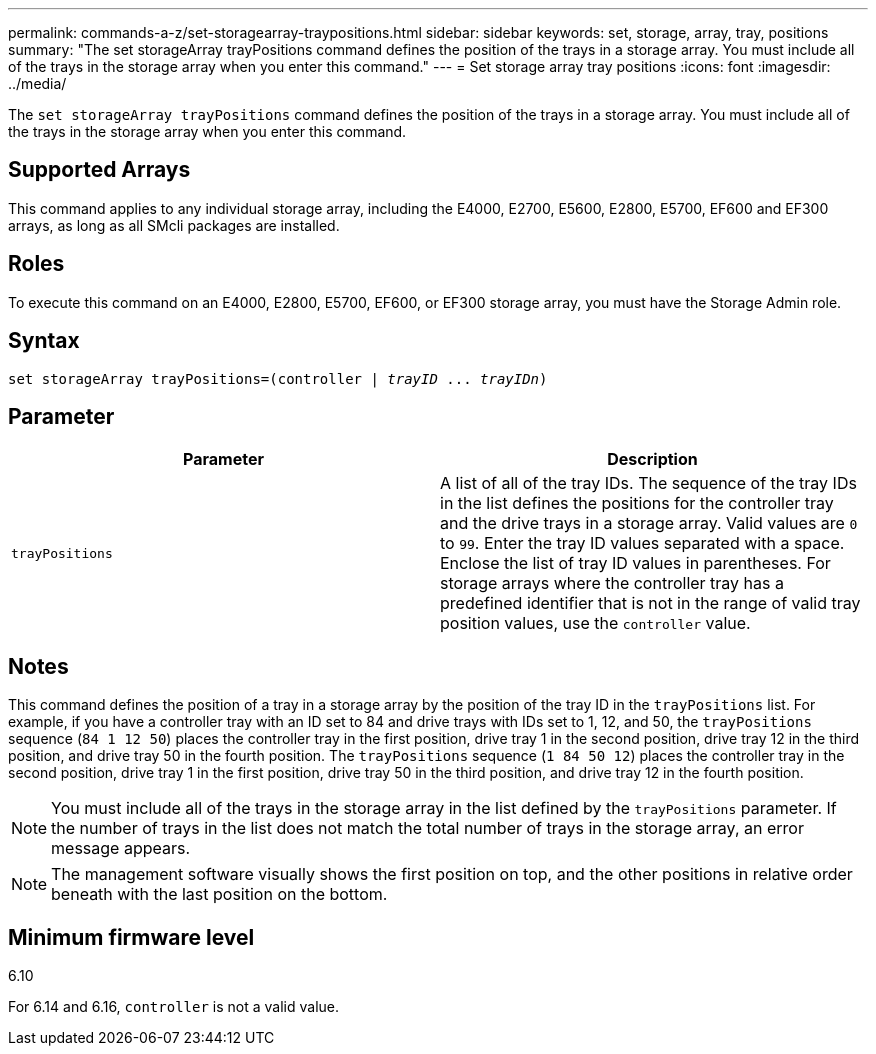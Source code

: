 ---
permalink: commands-a-z/set-storagearray-traypositions.html
sidebar: sidebar
keywords: set, storage, array, tray, positions
summary: "The set storageArray trayPositions command defines the position of the trays in a storage array. You must include all of the trays in the storage array when you enter this command."
---
= Set storage array tray positions
:icons: font
:imagesdir: ../media/

[.lead]
The `set storageArray trayPositions` command defines the position of the trays in a storage array. You must include all of the trays in the storage array when you enter this command.

== Supported Arrays

This command applies to any individual storage array, including the E4000, E2700, E5600, E2800, E5700, EF600 and EF300 arrays, as long as all SMcli packages are installed.

== Roles

To execute this command on an E4000, E2800, E5700, EF600, or EF300 storage array, you must have the Storage Admin role.

== Syntax
[subs=+macros]
[source,cli]
----
set storageArray trayPositions=pass:quotes[(controller | _trayID_ ... _trayIDn_)]
----

== Parameter

[cols="2*",options="header"]
|===
| Parameter| Description
a|
`trayPositions`
a|
A list of all of the tray IDs. The sequence of the tray IDs in the list defines the positions for the controller tray and the drive trays in a storage array. Valid values are `0` to `99`. Enter the tray ID values separated with a space. Enclose the list of tray ID values in parentheses. For storage arrays where the controller tray has a predefined identifier that is not in the range of valid tray position values, use the `controller` value.
|===

== Notes

This command defines the position of a tray in a storage array by the position of the tray ID in the `trayPositions` list. For example, if you have a controller tray with an ID set to 84 and drive trays with IDs set to 1, 12, and 50, the `trayPositions` sequence (`84 1 12 50`) places the controller tray in the first position, drive tray 1 in the second position, drive tray 12 in the third position, and drive tray 50 in the fourth position. The `trayPositions` sequence (`1 84 50 12`) places the controller tray in the second position, drive tray 1 in the first position, drive tray 50 in the third position, and drive tray 12 in the fourth position.

[NOTE]
====
You must include all of the trays in the storage array in the list defined by the `trayPositions` parameter. If the number of trays in the list does not match the total number of trays in the storage array, an error message appears.
====

[NOTE]
====
The management software visually shows the first position on top, and the other positions in relative order beneath with the last position on the bottom.
====

== Minimum firmware level

6.10

For 6.14 and 6.16, `controller` is not a valid value.
